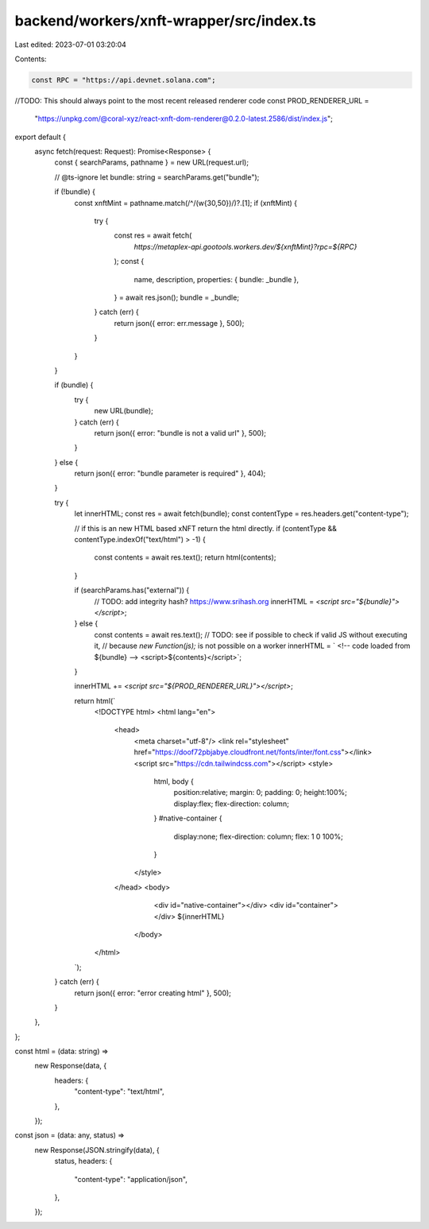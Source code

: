 backend/workers/xnft-wrapper/src/index.ts
=========================================

Last edited: 2023-07-01 03:20:04

Contents:

.. code-block:: ts

    const RPC = "https://api.devnet.solana.com";

//TODO: This should always point to the most recent released renderer code
const PROD_RENDERER_URL =
  "https://unpkg.com/@coral-xyz/react-xnft-dom-renderer@0.2.0-latest.2586/dist/index.js";

export default {
  async fetch(request: Request): Promise<Response> {
    const { searchParams, pathname } = new URL(request.url);

    // @ts-ignore
    let bundle: string = searchParams.get("bundle");

    if (!bundle) {
      const xnftMint = pathname.match(/^\/(\w{30,50})/)?.[1];
      if (xnftMint) {
        try {
          const res = await fetch(
            `https://metaplex-api.gootools.workers.dev/${xnftMint}?rpc=${RPC}`
          );
          const {
            name,
            description,
            properties: { bundle: _bundle },
          } = await res.json();
          bundle = _bundle;
        } catch (err) {
          return json({ error: err.message }, 500);
        }
      }
    }

    if (bundle) {
      try {
        new URL(bundle);
      } catch (err) {
        return json({ error: "bundle is not a valid url" }, 500);
      }
    } else {
      return json({ error: "bundle parameter is required" }, 404);
    }

    try {
      let innerHTML;
      const res = await fetch(bundle);
      const contentType = res.headers.get("content-type");

      // if this is an new HTML based xNFT return the html directly.
      if (contentType && contentType.indexOf("text/html") > -1) {
        const contents = await res.text();
        return html(contents);
      }

      if (searchParams.has("external")) {
        // TODO: add integrity hash? https://www.srihash.org
        innerHTML = `<script src="${bundle}"></script>`;
      } else {
        const contents = await res.text();
        // TODO: see if possible to check if valid JS without executing it,
        //       because `new Function(js);` is not possible on a worker
        innerHTML = `
        <!-- code loaded from ${bundle} -->
        <script>${contents}</script>`;
      }

      innerHTML += `<script src="${PROD_RENDERER_URL}"></script>`;

      return html(`
        <!DOCTYPE html>
        <html lang="en">
          <head>
            <meta charset="utf-8"/>
            <link rel="stylesheet" href="https://doof72pbjabye.cloudfront.net/fonts/inter/font.css"></link>
            <script src="https://cdn.tailwindcss.com"></script>
            <style>
              html, body {
                position:relative;
                margin: 0;
                padding: 0;
                height:100%;
                display:flex;
                flex-direction: column;
              }
              #native-container {
                display:none;
                flex-direction: column;
                flex: 1 0 100%;
              }
            </style>
          </head>
          <body>
            <div id="native-container"></div>
            <div id="container"></div>
            ${innerHTML}
           </body>
        </html>
      `);
    } catch (err) {
      return json({ error: "error creating html" }, 500);
    }
  },
};

const html = (data: string) =>
  new Response(data, {
    headers: {
      "content-type": "text/html",
    },
  });

const json = (data: any, status) =>
  new Response(JSON.stringify(data), {
    status,
    headers: {
      "content-type": "application/json",
    },
  });


